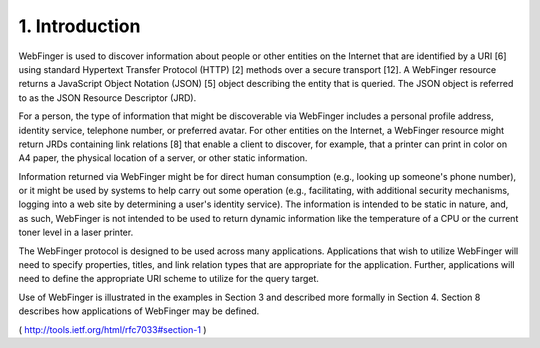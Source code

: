 1.  Introduction
========================================

WebFinger is used to discover information about people or other
entities on the Internet that are identified by a URI [6] using
standard Hypertext Transfer Protocol (HTTP) [2] methods over a secure
transport [12].  A WebFinger resource returns a JavaScript Object
Notation (JSON) [5] object describing the entity that is queried.
The JSON object is referred to as the JSON Resource Descriptor (JRD).

For a person, the type of information that might be discoverable via
WebFinger includes a personal profile address, identity service,
telephone number, or preferred avatar.  For other entities on the
Internet, a WebFinger resource might return JRDs containing link
relations [8] that enable a client to discover, for example, that a
printer can print in color on A4 paper, the physical location of a
server, or other static information.

Information returned via WebFinger might be for direct human
consumption (e.g., looking up someone's phone number), or it might be
used by systems to help carry out some operation (e.g., facilitating,
with additional security mechanisms, logging into a web site by
determining a user's identity service).  The information is intended
to be static in nature, and, as such, WebFinger is not intended to be
used to return dynamic information like the temperature of a CPU or
the current toner level in a laser printer.

The WebFinger protocol is designed to be used across many
applications.  Applications that wish to utilize WebFinger will need
to specify properties, titles, and link relation types that are
appropriate for the application.  Further, applications will need to
define the appropriate URI scheme to utilize for the query target.

Use of WebFinger is illustrated in the examples in Section 3 and
described more formally in Section 4.  Section 8 describes how
applications of WebFinger may be defined.

( http://tools.ietf.org/html/rfc7033#section-1 ) 

